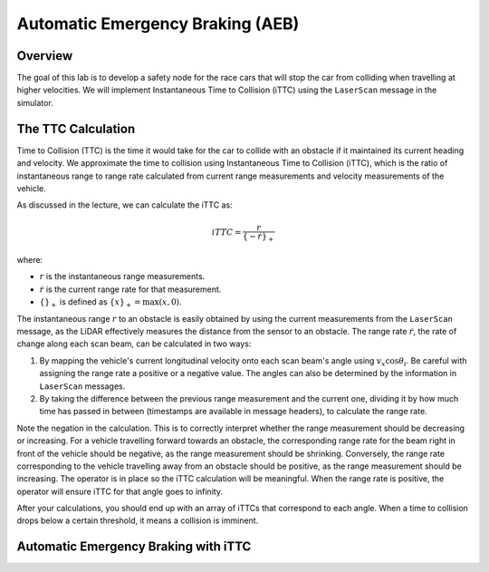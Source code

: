 Automatic Emergency Braking (AEB)
=================================

Overview
--------

The goal of this lab is to develop a safety node for the race cars that will stop the car from colliding when travelling at higher velocities. We will implement Instantaneous Time to Collision (iTTC) using the ``LaserScan`` message in the simulator.

The TTC Calculation
-------------------

Time to Collision (TTC) is the time it would take for the car to collide with an obstacle if it maintained its current heading and velocity. We approximate the time to collision using Instantaneous Time to Collision (iTTC), which is the ratio of instantaneous range to range rate calculated from current range measurements and velocity measurements of the vehicle.

As discussed in the lecture, we can calculate the iTTC as:

.. math::

   iTTC = \frac{r}{\{- \dot{r}\}_{+}}

where:

- :math:`r` is the instantaneous range measurements.
- :math:`\dot{r}` is the current range rate for that measurement.
- :math:`\{\}_{+}` is defined as :math:`\{x\}_{+} = \text{max}(x, 0)`.

The instantaneous range :math:`r` to an obstacle is easily obtained by using the current measurements from the ``LaserScan`` message, as the LiDAR effectively measures the distance from the sensor to an obstacle. The range rate :math:`\dot{r}`, the rate of change along each scan beam, can be calculated in two ways:

1. By mapping the vehicle's current longitudinal velocity onto each scan beam's angle using :math:`v_x \cos{\theta_{i}}`. Be careful with assigning the range rate a positive or a negative value. The angles can also be determined by the information in ``LaserScan`` messages.

2. By taking the difference between the previous range measurement and the current one, dividing it by how much time has passed in between (timestamps are available in message headers), to calculate the range rate.

Note the negation in the calculation. This is to correctly interpret whether the range measurement should be decreasing or increasing. For a vehicle travelling forward towards an obstacle, the corresponding range rate for the beam right in front of the vehicle should be negative, as the range measurement should be shrinking. Conversely, the range rate corresponding to the vehicle travelling away from an obstacle should be positive, as the range measurement should be increasing. The operator is in place so the iTTC calculation will be meaningful. When the range rate is positive, the operator will ensure iTTC for that angle goes to infinity.

After your calculations, you should end up with an array of iTTCs that correspond to each angle. When a time to collision drops below a certain threshold, it means a collision is imminent.

Automatic Emergency Braking with iTTC
-------------------------------------

